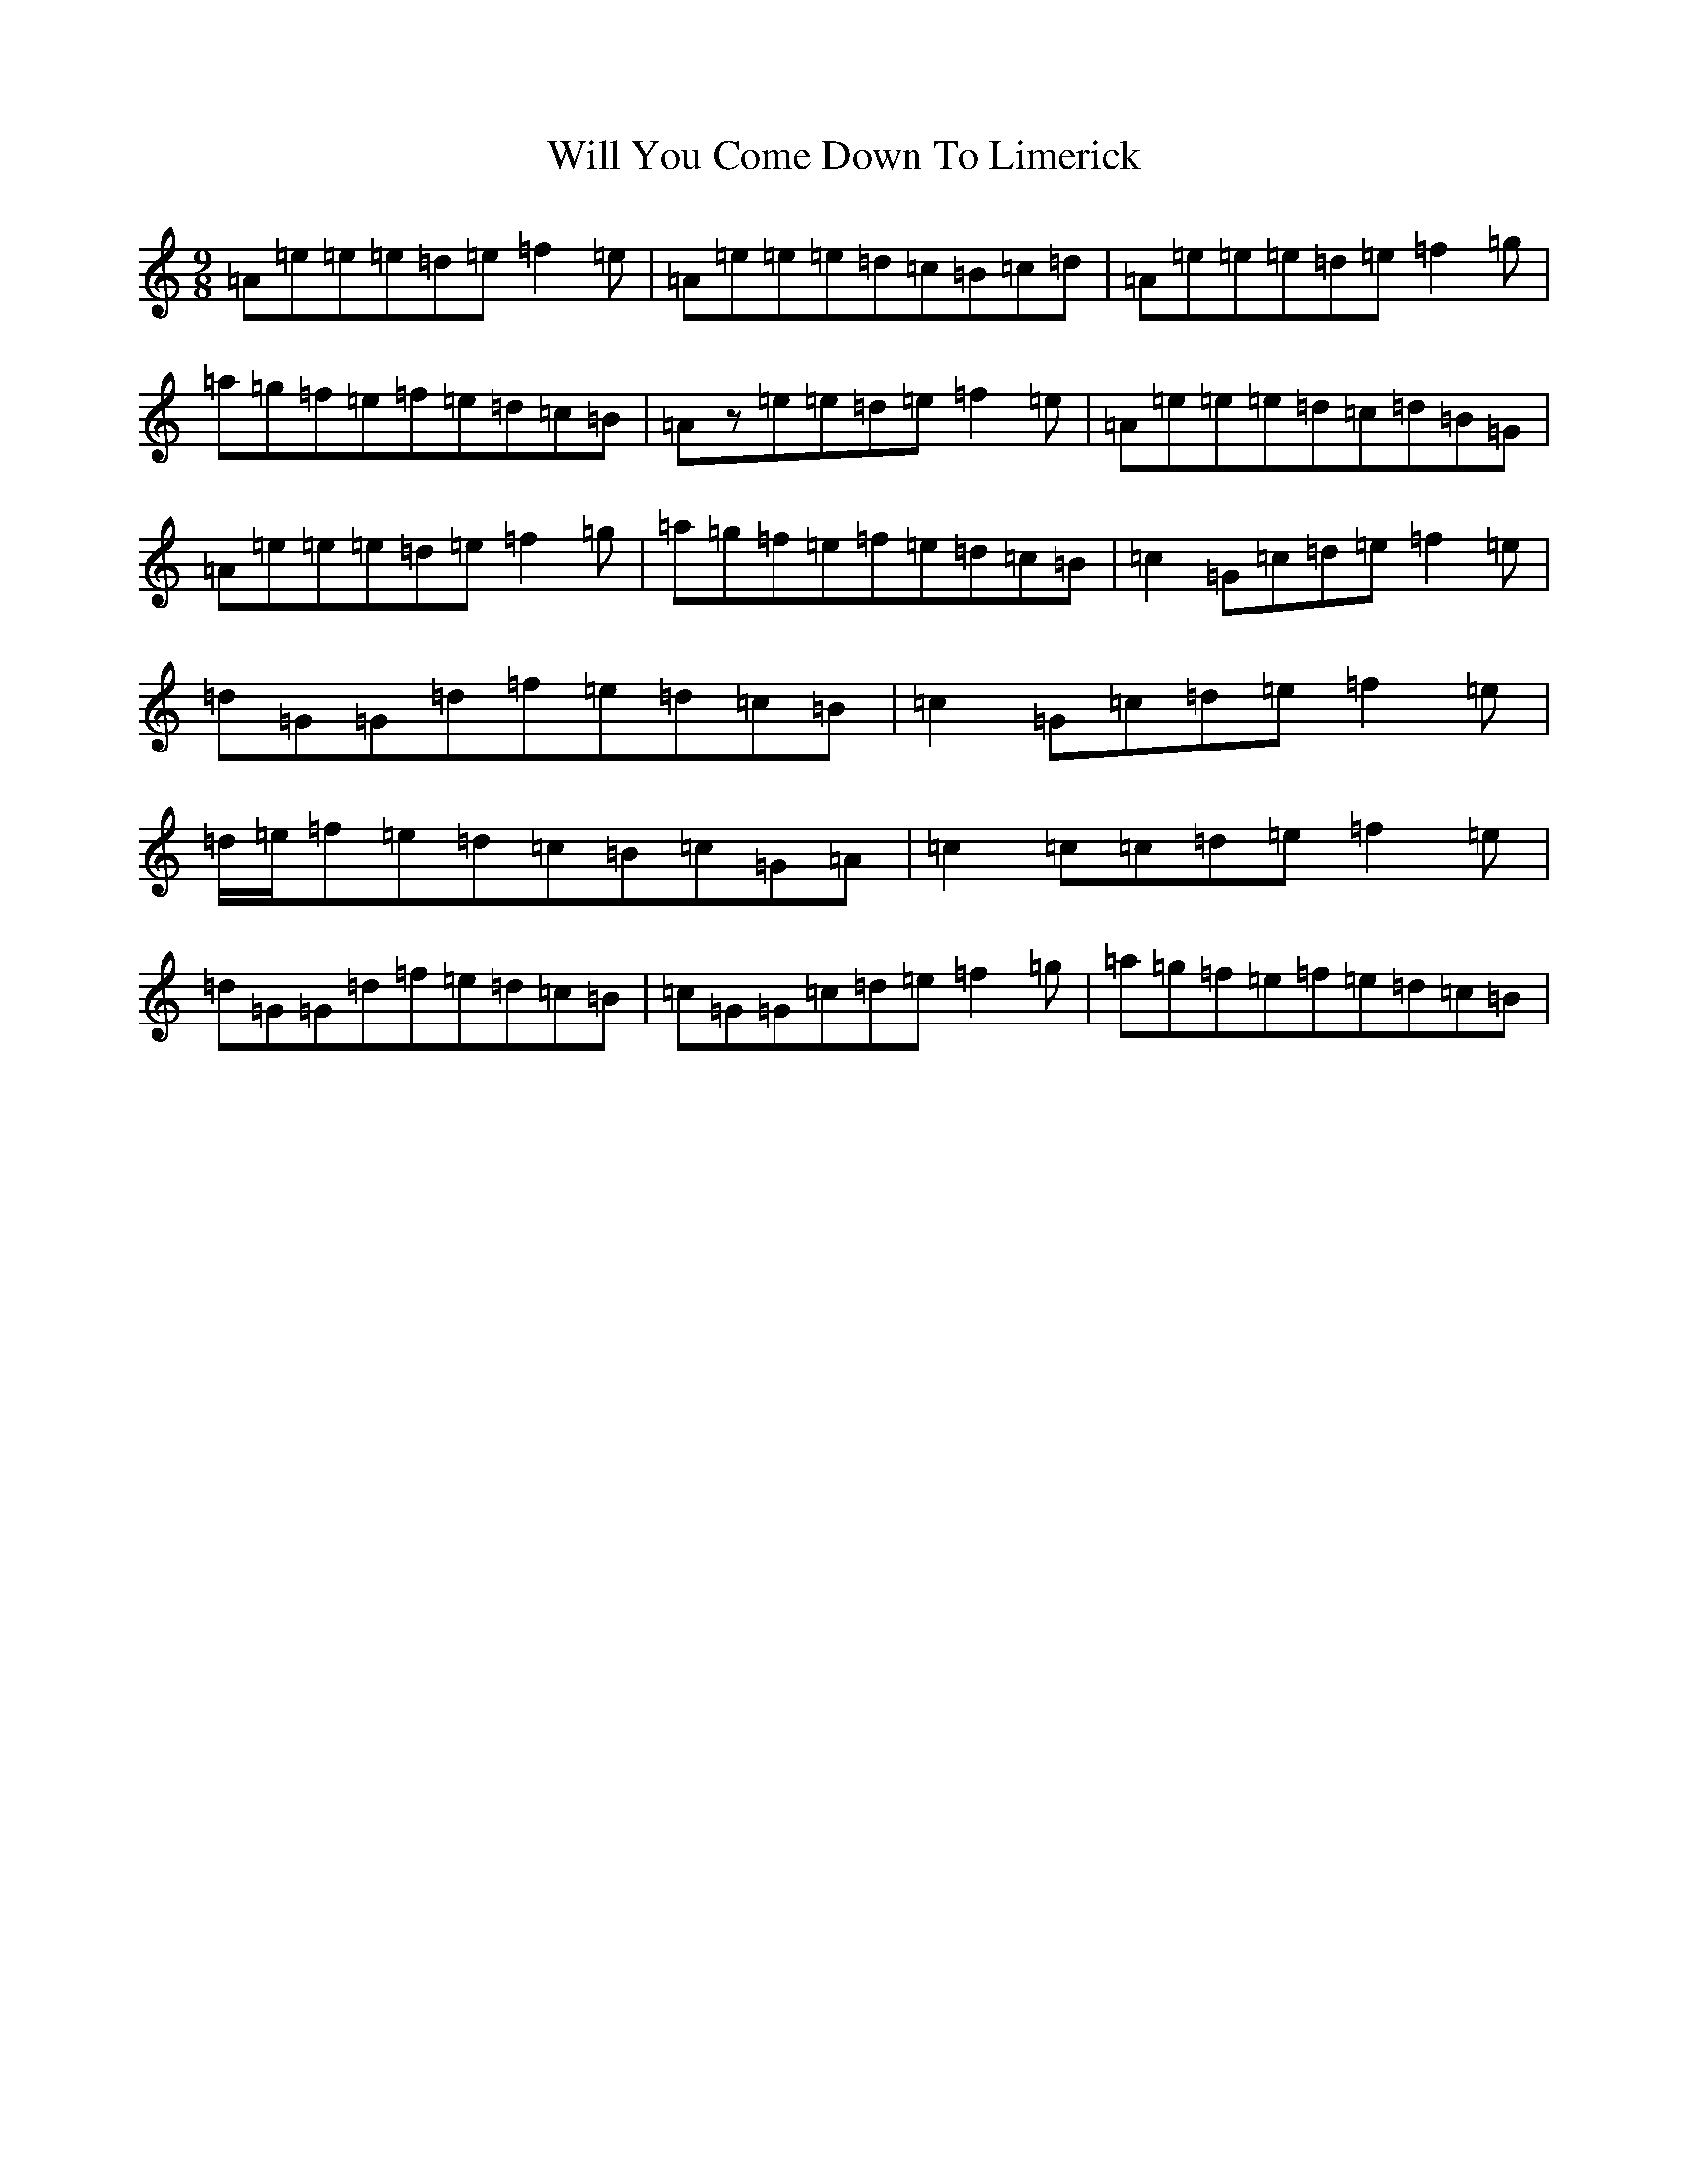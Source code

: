 X: 3705
T: Will You Come Down To Limerick
S: https://thesession.org/tunes/2337#setting23432
Z: G Major
R: slip jig
M:9/8
L:1/8
K: C Major
=A=e=e=e=d=e=f2=e|=A=e=e=e=d=c=B=c=d|=A=e=e=e=d=e=f2=g|=a=g=f=e=f=e=d=c=B|=Az=e=e=d=e=f2=e|=A=e=e=e=d=c=d=B=G|=A=e=e=e=d=e=f2=g|=a=g=f=e=f=e=d=c=B|=c2=G=c=d=e=f2=e|=d=G=G=d=f=e=d=c=B|=c2=G=c=d=e=f2=e|=d/2=e/2=f=e=d=c=B=c=G=A|=c2=c=c=d=e=f2=e|=d=G=G=d=f=e=d=c=B|=c=G=G=c=d=e=f2=g|=a=g=f=e=f=e=d=c=B|